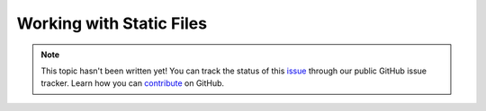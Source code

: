 Working with Static Files
=========================

.. note::

    This topic hasn't been written yet! You can track the status of this `issue <https://github.com/aspnet/Docs/issues/60>`_ through our public GitHub issue tracker. Learn how you can `contribute <https://github.com/aspnet/Docs/blob/master/CONTRIBUTING.md>`_ on GitHub.
